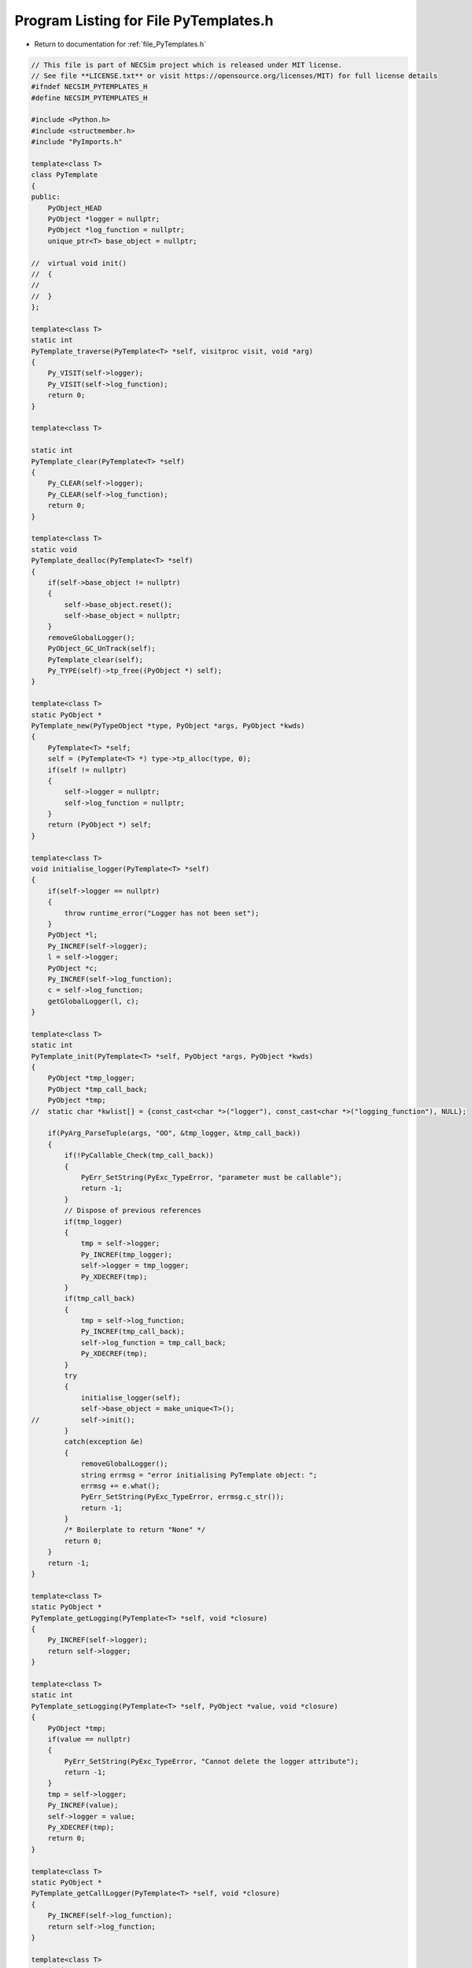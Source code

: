 
.. _program_listing_file_PyTemplates.h:

Program Listing for File PyTemplates.h
======================================

- Return to documentation for :ref:`file_PyTemplates.h`

.. code-block:: cpp

   // This file is part of NECSim project which is released under MIT license.
   // See file **LICENSE.txt** or visit https://opensource.org/licenses/MIT) for full license details
   #ifndef NECSIM_PYTEMPLATES_H
   #define NECSIM_PYTEMPLATES_H
   
   #include <Python.h>
   #include <structmember.h>
   #include "PyImports.h"
   
   template<class T>
   class PyTemplate
   {
   public:
       PyObject_HEAD
       PyObject *logger = nullptr;
       PyObject *log_function = nullptr;
       unique_ptr<T> base_object = nullptr;
   
   //  virtual void init()
   //  {
   //
   //  }
   };
   
   template<class T>
   static int
   PyTemplate_traverse(PyTemplate<T> *self, visitproc visit, void *arg)
   {
       Py_VISIT(self->logger);
       Py_VISIT(self->log_function);
       return 0;
   }
   
   template<class T>
   
   static int
   PyTemplate_clear(PyTemplate<T> *self)
   {
       Py_CLEAR(self->logger);
       Py_CLEAR(self->log_function);
       return 0;
   }
   
   template<class T>
   static void
   PyTemplate_dealloc(PyTemplate<T> *self)
   {
       if(self->base_object != nullptr)
       {
           self->base_object.reset();
           self->base_object = nullptr;
       }
       removeGlobalLogger();
       PyObject_GC_UnTrack(self);
       PyTemplate_clear(self);
       Py_TYPE(self)->tp_free((PyObject *) self);
   }
   
   template<class T>
   static PyObject *
   PyTemplate_new(PyTypeObject *type, PyObject *args, PyObject *kwds)
   {
       PyTemplate<T> *self;
       self = (PyTemplate<T> *) type->tp_alloc(type, 0);
       if(self != nullptr)
       {
           self->logger = nullptr;
           self->log_function = nullptr;
       }
       return (PyObject *) self;
   }
   
   template<class T>
   void initialise_logger(PyTemplate<T> *self)
   {
       if(self->logger == nullptr)
       {
           throw runtime_error("Logger has not been set");
       }
       PyObject *l;
       Py_INCREF(self->logger);
       l = self->logger;
       PyObject *c;
       Py_INCREF(self->log_function);
       c = self->log_function;
       getGlobalLogger(l, c);
   }
   
   template<class T>
   static int
   PyTemplate_init(PyTemplate<T> *self, PyObject *args, PyObject *kwds)
   {
       PyObject *tmp_logger;
       PyObject *tmp_call_back;
       PyObject *tmp;
   //  static char *kwlist[] = {const_cast<char *>("logger"), const_cast<char *>("logging_function"), NULL};
   
       if(PyArg_ParseTuple(args, "OO", &tmp_logger, &tmp_call_back))
       {
           if(!PyCallable_Check(tmp_call_back))
           {
               PyErr_SetString(PyExc_TypeError, "parameter must be callable");
               return -1;
           }
           // Dispose of previous references
           if(tmp_logger)
           {
               tmp = self->logger;
               Py_INCREF(tmp_logger);
               self->logger = tmp_logger;
               Py_XDECREF(tmp);
           }
           if(tmp_call_back)
           {
               tmp = self->log_function;
               Py_INCREF(tmp_call_back);
               self->log_function = tmp_call_back;
               Py_XDECREF(tmp);
           }
           try
           {
               initialise_logger(self);
               self->base_object = make_unique<T>();
   //          self->init();
           }
           catch(exception &e)
           {
               removeGlobalLogger();
               string errmsg = "error initialising PyTemplate object: ";
               errmsg += e.what();
               PyErr_SetString(PyExc_TypeError, errmsg.c_str());
               return -1;
           }
           /* Boilerplate to return "None" */
           return 0;
       }
       return -1;
   }
   
   template<class T>
   static PyObject *
   PyTemplate_getLogging(PyTemplate<T> *self, void *closure)
   {
       Py_INCREF(self->logger);
       return self->logger;
   }
   
   template<class T>
   static int
   PyTemplate_setLogging(PyTemplate<T> *self, PyObject *value, void *closure)
   {
       PyObject *tmp;
       if(value == nullptr)
       {
           PyErr_SetString(PyExc_TypeError, "Cannot delete the logger attribute");
           return -1;
       }
       tmp = self->logger;
       Py_INCREF(value);
       self->logger = value;
       Py_XDECREF(tmp);
       return 0;
   }
   
   template<class T>
   static PyObject *
   PyTemplate_getCallLogger(PyTemplate<T> *self, void *closure)
   {
       Py_INCREF(self->log_function);
       return self->log_function;
   }
   
   template<class T>
   static int
   PyTemplate_setCallLogger(PyTemplate<T> *self, PyObject *value, void *closure)
   {
       PyObject *tmp;
       if(value == nullptr)
       {
           PyErr_SetString(PyExc_TypeError, "Cannot delete the logger attribute");
           return -1;
       }
       tmp = self->log_function;
       Py_INCREF(value);
       self->log_function = value;
       Py_XDECREF(tmp);
       return 0;
   }
   
   template<typename T>
   PyGetSetDef *PyTemplate_gen_getsetters()
   {
       static PyGetSetDef PyTemplate_getsetters[] = {
               {const_cast<char *>("logger"),       (getter) PyTemplate_getLogging<T>,    (setter) PyTemplate_setLogging<T>,
                       const_cast<char *>("the reference to the logger module"), nullptr},
               {const_cast<char *>("log_function"), (getter) PyTemplate_getCallLogger<T>, (setter) PyTemplate_setCallLogger<T>,
                       const_cast<char *>("the logger call function to use"),    nullptr},
               {nullptr}  /* Sentinel */
       };
       return PyTemplate_getsetters;
   }
   
   #endif // NECSIM_PYTEMPLATES_H
